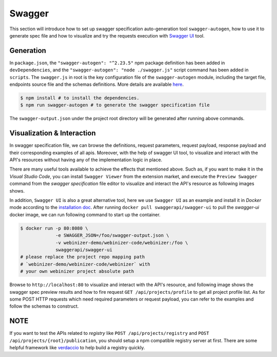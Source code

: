 .. _swagger:

Swagger
######################

This section will introduce how to set up swagger specification auto-generation tool ``swagger-autogen``, how to use it to generate spec file and how to visualize and try the requests execution with `Swagger UI
<https://github.com/swagger-api/swagger-ui>`_ tool.

Generation
**********

In ``package.json``, the ``"swagger-autogen": "^2.23.5"`` npm package definition has been added in ``devDependencies``, and the ``"swagger-autogen": "node ./swagger.js"`` script command has been added in ``scripts``. The ``swagger.js`` in root is the key configuration file of the ``swagger-autogen`` module, including the target file, endpoints source file and the schemas definitions. More details are available `here
<https://github.com/swagger-autogen/swagger-autogen#usage-with-optionals>`_.

.. code-block:: shell

   $ npm install # to install the dependencies.
   $ npm run swagger-autogen # to generate the swagger specification file

The ``swagger-output.json`` under the project root directory will be generated after running above commands.

Visualization & Interaction
***************************

In swagger specification file, we can browse the definitions, request parameters, request payload, response payload and their corresponding examples of all apis. Moreover, with the help of swagger UI tool, to visualize and interact with the API's resources without having any of the implementation logic in place.

There are many useful tools available to achieve the effects that mentioned above. Such as, if you want to make it in the `Visual Studio Code`, you can install ``Swagger Viewer`` from the extension market, and execute the ``Preview Swagger`` command from the `swagger specification` file editor to visualize and interact the API's resource as following images shows.


.. image:: ../images/test/swagger-previewer.png


In addition, ``Swagger UI`` is also a great alternative tool, here we use ``Swagger UI`` as an example and install it in `Docker` mode according to the `installation doc <https://github.com/swagger-api/swagger-ui/blob/master/docs/usage/installation.md#docker>`_. After running ``docker pull swaggerapi/swagger-ui`` to pull the `swagger-ui` docker image, we can run following command to start up the container.

.. code-block:: bash

  $ docker run -p 80:8080 \
               -e SWAGGER_JSON=/foo/swagger-output.json \
               -v webinizer-demo/webinizer-code/webinizer:/foo \
               swaggerapi/swagger-ui
  # please replace the project repo mapping path
  # `webinizer-demo/webinizer-code/webinizer` with
  # your own webinizer project absolute path

Browse to ``http://localhost:80`` to visualize and interact with the API's resource, and following image shows the swagger spec preview results and how to fire request ``GET /api/projects/profile`` to get all project profile list. As for some POST HTTP requests which need required parameters or request payload, you can refer to the examples and follow the schemas to construct.

.. image:: ../images/test/swagger-ui.png

NOTE
****

If you want to test the APIs related to `registry` like ``POST /api/projects/registry`` and ``POST /api/projects/{root}/publication``, you should setup a npm compatible registry server at first. There are some helpful framework like `verdaccio <https://github.com/verdaccio/verdaccio>`_ to help build a registry quickly.

